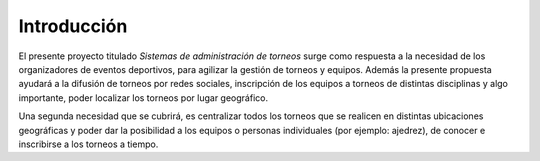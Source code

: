 Introducción
------------

El presente proyecto titulado *Sistemas de administración de torneos* surge como respuesta
a la necesidad de los organizadores de eventos deportivos, para agilizar la gestión de torneos y equipos. Además la presente propuesta ayudará a la difusión de torneos por redes sociales, inscripción de los equipos a torneos de distintas disciplinas y algo importante, poder localizar los torneos por lugar geográfico.

Una segunda necesidad que se cubrirá, es centralizar todos los torneos que se realicen en distintas ubicaciones geográficas y poder dar la posibilidad a los equipos o personas individuales (por ejemplo: ajedrez), de conocer e inscribirse a los torneos a tiempo.
